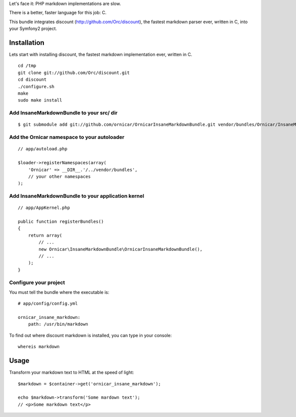 Let's face it: PHP markdown implementations are slow.

There is a better, faster language for this job: C.

This bundle integrates discount (http://github.com/Orc/discount),
the fastest markdown parser ever, written in C, into your Symfony2 project.

Installation
============

Lets start with installing discount, the fastest markdown implementation ever, written in C.

::

    cd /tmp
    git clone git://github.com/Orc/discount.git
    cd discount
    ./configure.sh
    make
    sudo make install

Add InsaneMarkdownBundle to your src/ dir
-------------------------------------

::

    $ git submodule add git://github.com/ornicar/OrnicarInsaneMarkdownBundle.git vendor/bundles/Ornicar/InsaneMarkdownBundle

Add the Ornicar namespace to your autoloader
----------------------------------------

::

    // app/autoload.php

    $loader->registerNamespaces(array(
        'Ornicar' => __DIR__.'/../vendor/bundles',
        // your other namespaces
    );

Add InsaneMarkdownBundle to your application kernel
-----------------------------------------

::

    // app/AppKernel.php

    public function registerBundles()
    {
        return array(
            // ...
            new Ornicar\InsaneMarkdownBundle\OrnicarInsaneMarkdownBundle(),
            // ...
        );
    }

Configure your project
----------------------

You must tell the bundle where the executable is::

    # app/config/config.yml

    ornicar_insane_markdown:
        path: /usr/bin/markdown

To find out where discount markdown is installed, you can type in your console::

    whereis markdown

Usage
=====

Transform your markdown text to HTML at the speed of light::

    $markdown = $container->get('ornicar_insane_markdown');

    echo $markdown->transform('Some mardown text');
    // <p>Some markdown text</p>

